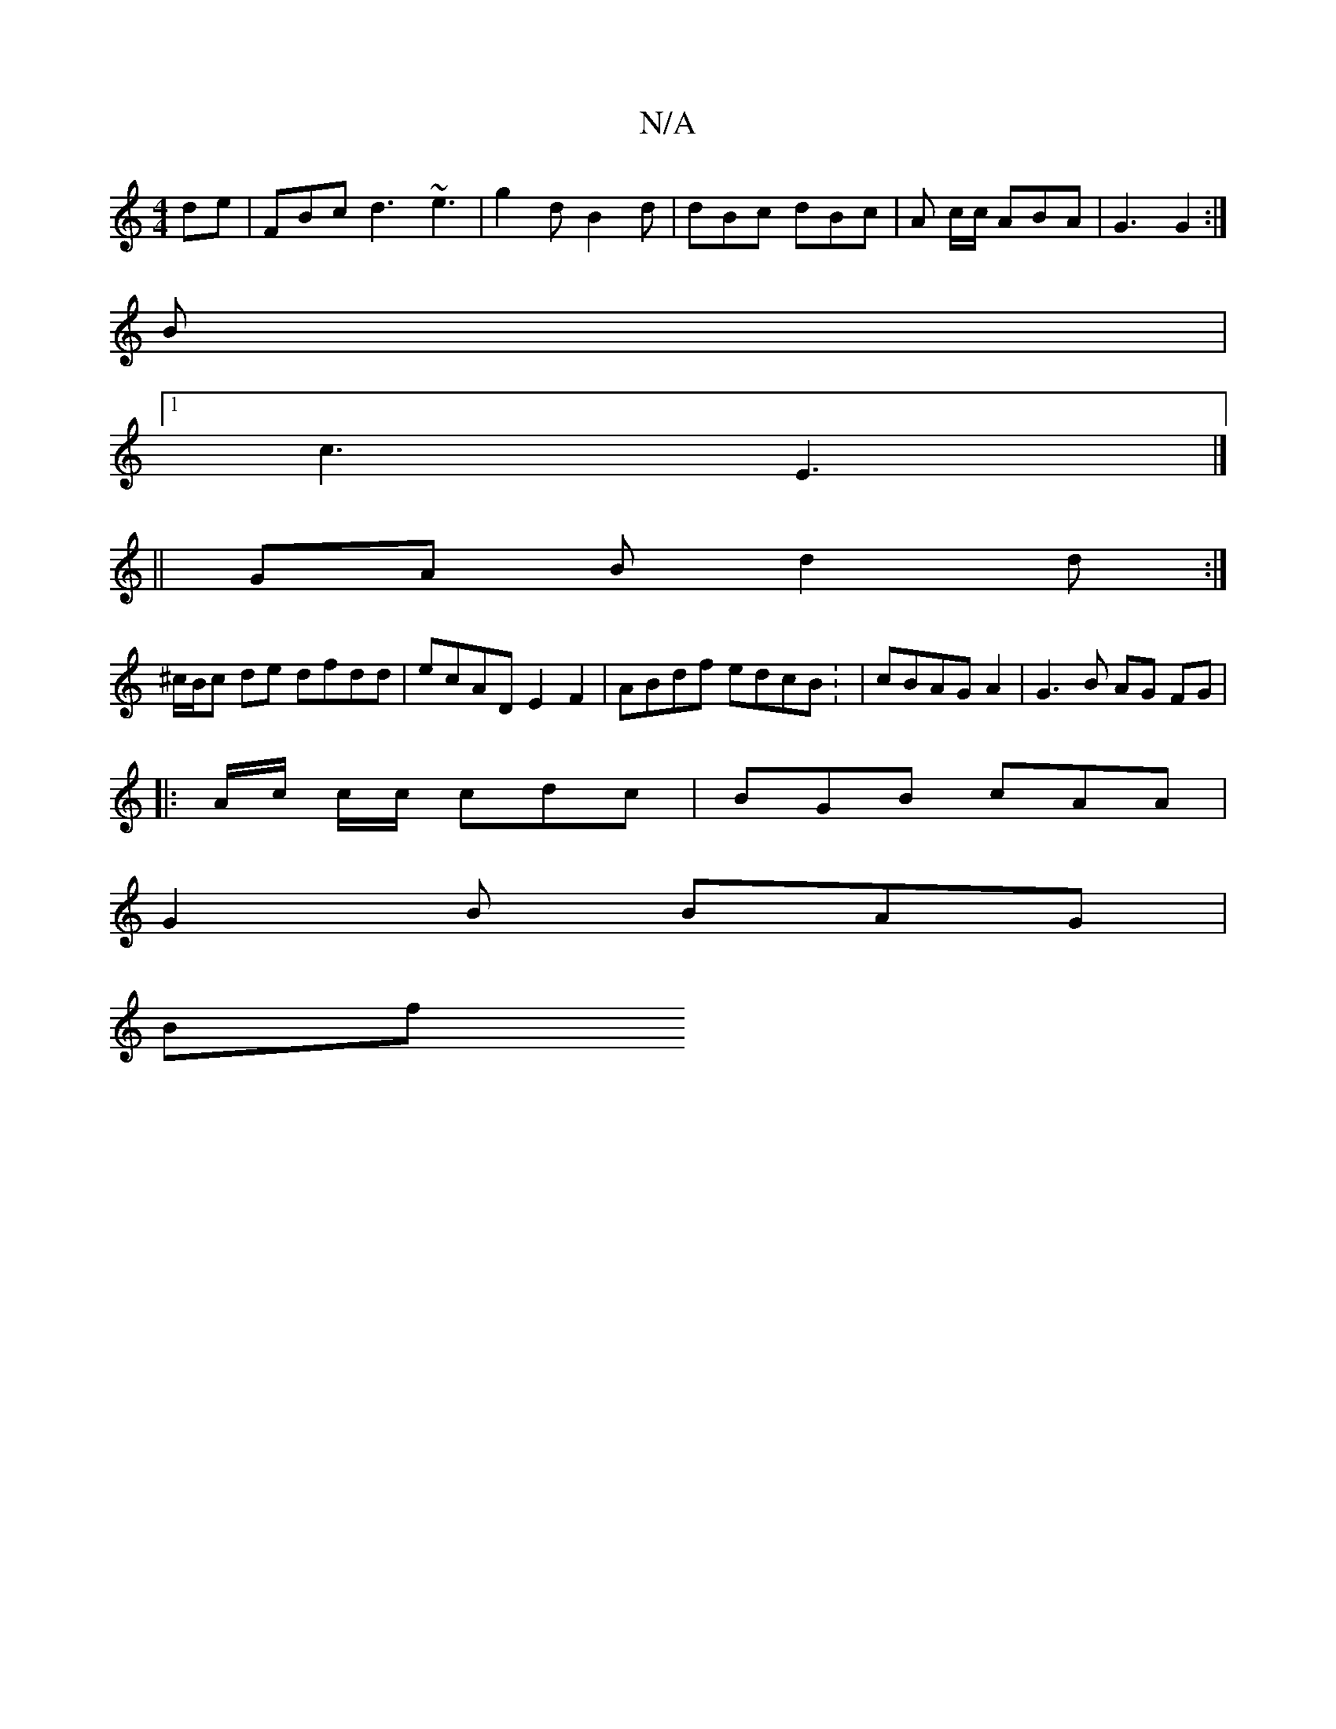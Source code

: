X:1
T:N/A
M:4/4
R:N/A
K:Cmajor
de | FBc d3 ~e3 | g2 d B2d | dBc dBc | A c/c/ ABA | G3 G2 :|
B|
[1 c3 E3 |]
|| GA B d2d :|
^c/B/c de dfdd | ecAD E2 F2 | ABdf edcB : | cBAG A2 | G3 B AG FG | 
|:A/c/ c/c/ cdc | BGB cAA |
G2 B BAG |
Bf